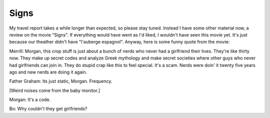 Signs
=====

.. articleMetaData::
   :Where: Dieren, The Netherlands

My travel report takes a while longer than expected, so please stay tuned.
Instead I have some other material now, a review on the movie "Signs". If
everything would have went as I'd liked, I wouldn't have seen this movie
yet. It's just because our theather didn't have "l'auberge espagnol".
Anyway, here is some funny quote from the movie:

.. image:: images/content/signs.jpg

Merrill: Morgan, this crop stuff is just about a bunch of nerds who never had
a girlfriend their lives. They're like thirty now. They make up secret codes
and analyze Greek mythology and make secret societies where other guys who
never had girlfriends can join in. They do stupid crap like this to feel
special. It's a scam. Nerds were doin' it twenty five years ago and new nerds
are doing it again.

Father Graham: Its just static, Morgan. Frequency.

[Weird noises come from the baby monitor.]

Morgan: It's a code.

Bo: Why couldn't they get girlfriends?

.. _`xdebug`: http://xdebug.org/
.. _`PHP`: http://www.php.net/

